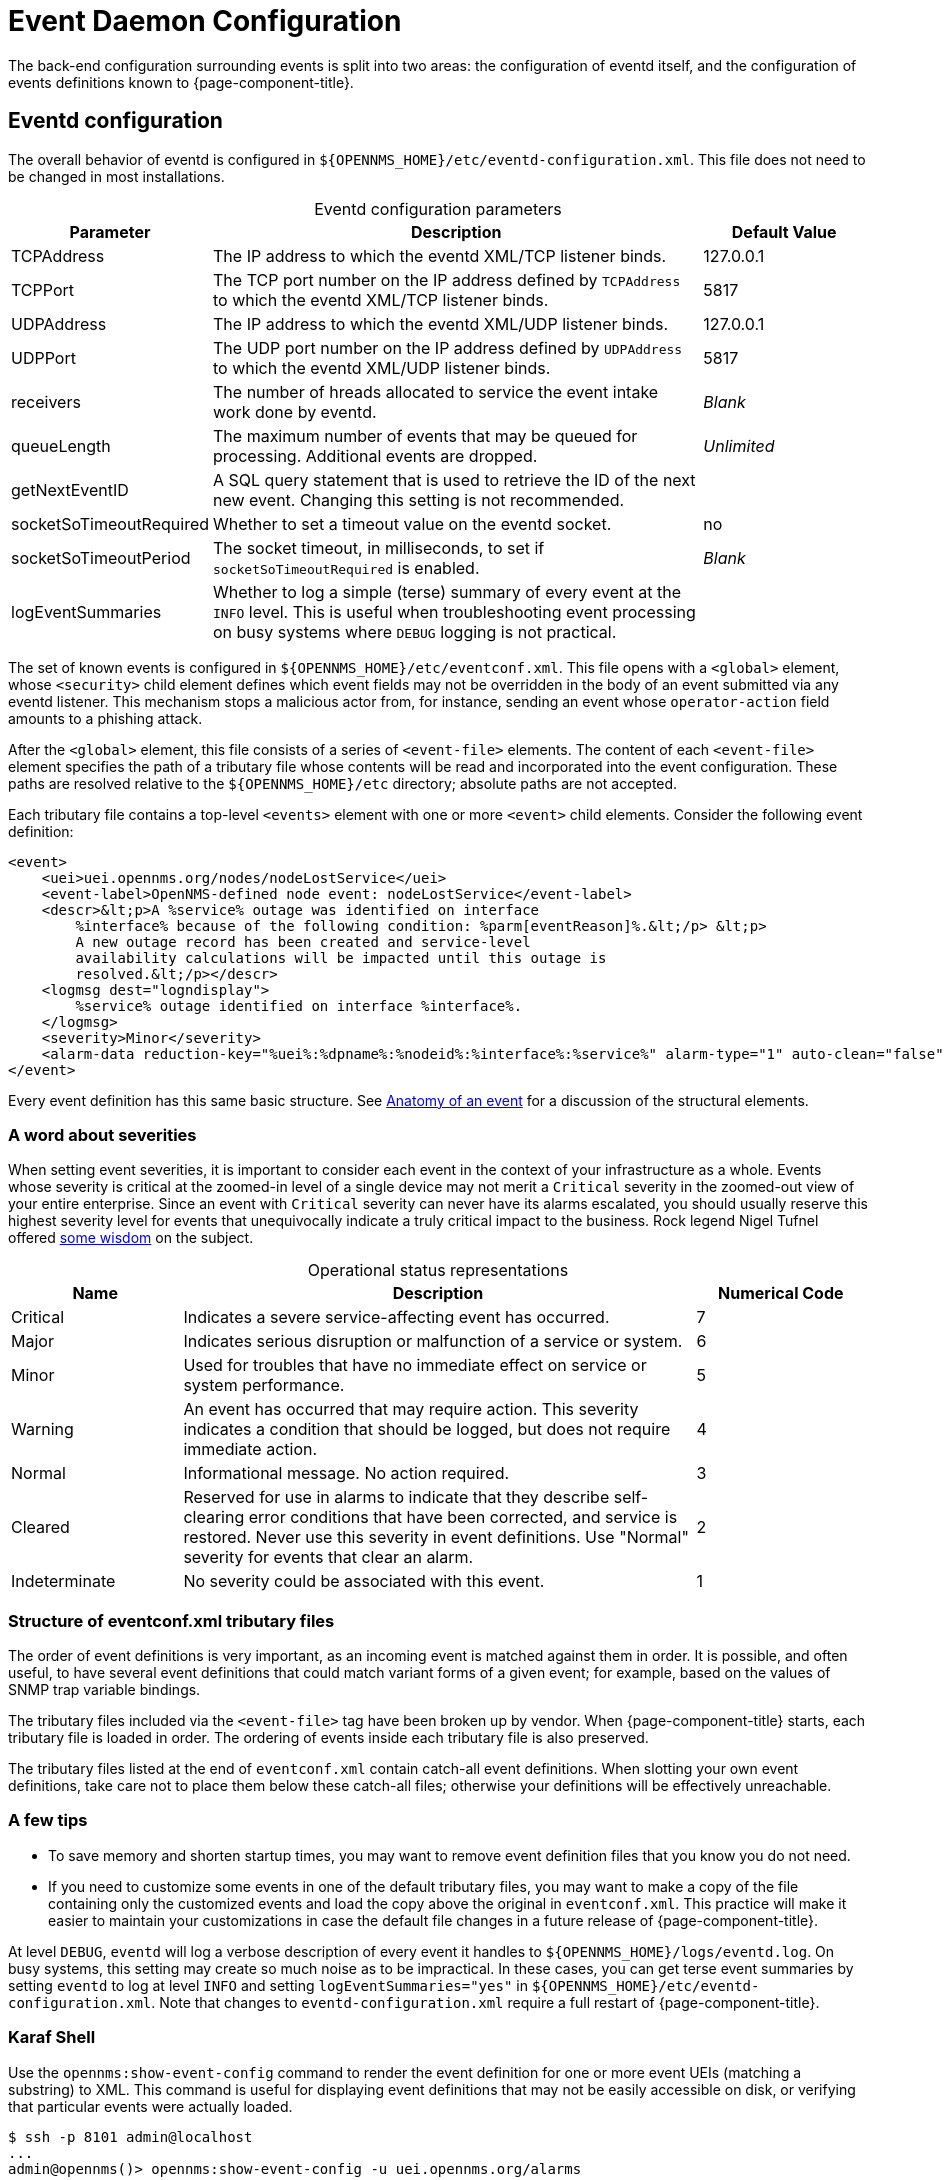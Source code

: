 
= Event Daemon Configuration

The back-end configuration surrounding events is split into two areas: the configuration of eventd itself, and the configuration of events definitions known to {page-component-title}.

== Eventd configuration

The overall behavior of eventd is configured in `$\{OPENNMS_HOME}/etc/eventd-configuration.xml`.
This file does not need to be changed in most installations.

[caption=]
.Eventd configuration parameters
[cols="1,3,1"]
|===
| Parameter | Description   | Default Value

| TCPAddress
| The IP address to which the eventd XML/TCP listener binds.
| 127.0.0.1

| TCPPort
| The TCP port number on the IP address defined by `TCPAddress` to which the eventd XML/TCP listener binds.
| 5817

| UDPAddress
| The IP address to which the eventd XML/UDP listener binds.
| 127.0.0.1

| UDPPort
| The UDP port number on the IP address defined by `UDPAddress` to which the eventd XML/UDP listener binds.
| 5817

| receivers
| The number of hreads allocated to service the event intake work done by eventd.
| _Blank_

| queueLength
| The maximum number of events that may be queued for processing.
Additional events are dropped.
| _Unlimited_

| getNextEventID
| A SQL query statement that is used to retrieve the ID of the next new event.
Changing this setting is not recommended.
|

| socketSoTimeoutRequired
| Whether to set a timeout value on the eventd socket.
| no

| socketSoTimeoutPeriod
| The socket timeout, in milliseconds, to set if `socketSoTimeoutRequired` is enabled.
| _Blank_

| logEventSummaries
| Whether to log a simple (terse) summary of every event at the `INFO` level.
This is useful when troubleshooting event processing on busy systems where `DEBUG` logging is not practical.
|
|===

The set of known events is configured in `$\{OPENNMS_HOME}/etc/eventconf.xml`.
This file opens with a `<global>` element, whose `<security>` child element defines which event fields may not be overridden in the body of an event submitted via any eventd listener.
This mechanism stops a malicious actor from, for instance, sending an event whose `operator-action` field amounts to a phishing attack.

After the `<global>` element, this file consists of a series of `<event-file>` elements.
The content of each `<event-file>` element specifies the path of a tributary file whose contents will be read and incorporated into the event configuration.
These paths are resolved relative to the `$\{OPENNMS_HOME}/etc` directory; absolute paths are not accepted.

Each tributary file contains a top-level `<events>` element with one or more `<event>` child elements.
Consider the following event definition:

[source, xml]
----
<event>
    <uei>uei.opennms.org/nodes/nodeLostService</uei>
    <event-label>OpenNMS-defined node event: nodeLostService</event-label>
    <descr>&lt;p>A %service% outage was identified on interface
        %interface% because of the following condition: %parm[eventReason]%.&lt;/p> &lt;p>
        A new outage record has been created and service-level
        availability calculations will be impacted until this outage is
        resolved.&lt;/p></descr>
    <logmsg dest="logndisplay">
        %service% outage identified on interface %interface%.
    </logmsg>
    <severity>Minor</severity>
    <alarm-data reduction-key="%uei%:%dpname%:%nodeid%:%interface%:%service%" alarm-type="1" auto-clean="false"/>
</event>
----

Every event definition has this same basic structure.
See <<deep-dive/events/event-definition.adoc#ga-events-anatomy-of-an-event, Anatomy of an event>> for a discussion of the structural elements.

[[severities]]
=== A word about severities

When setting event severities, it is important to consider each event in the context of your infrastructure as a whole.
Events whose severity is critical at the zoomed-in level of a single device may not merit a `Critical` severity in the zoomed-out view of your entire enterprise.
Since an event with `Critical` severity can never have its alarms escalated, you should usually reserve this highest severity level for events that unequivocally indicate a truly critical impact to the business.
Rock legend Nigel Tufnel offered https://www.youtube.com/watch?v=4xgx4k83zzc[some wisdom] on the subject.

[caption=]
.Operational status representations
[cols="1,3,1"]
|===
| Name  | Description   | Numerical Code

| Critical
| Indicates a severe service-affecting event has occurred.
| 7

| Major
| Indicates serious disruption or malfunction of a service or system.
| 6

| Minor
| Used for troubles that have no immediate effect on service or system performance.
| 5

| Warning
| An event has occurred that may require action.
This severity indicates a condition that should be logged, but does not require immediate action.
| 4

| Normal
| Informational message.
No action required.
| 3

| Cleared
| Reserved for use in alarms to indicate that they describe self-clearing error conditions that have been corrected, and service is restored.
Never use this severity in event definitions.
Use "Normal" severity for events that clear an alarm.
| 2

| Indeterminate
| No severity could be associated with this event.
| 1
|===

=== Structure of eventconf.xml tributary files

The order of event definitions is very important, as an incoming event is matched against them in order.
It is possible, and often useful, to have several event definitions that could match variant forms of a given event; for example, based on the values of SNMP trap variable bindings.

The tributary files included via the `<event-file>` tag have been broken up by vendor.
When {page-component-title} starts, each tributary file is loaded in order.
The ordering of events inside each tributary file is also preserved.

The tributary files listed at the end of `eventconf.xml` contain catch-all event definitions.
When slotting your own event definitions, take care not to place them below these catch-all files; otherwise your definitions will be effectively unreachable.

=== A few tips

* To save memory and shorten startup times, you may want to remove event definition files that you know you do not need.
* If you need to customize some events in one of the default tributary files, you may want to make a copy of the file containing only the customized events and load the copy above the original in `eventconf.xml`.
This practice will make it easier to maintain your customizations in case the default file changes in a future release of {page-component-title}.

At level `DEBUG`, `eventd` will log a verbose description of every event it handles to `$\{OPENNMS_HOME}/logs/eventd.log`.
On busy systems, this setting may create so much noise as to be impractical.
In these cases, you can get terse event summaries by setting `eventd` to log at level `INFO` and setting `logEventSummaries="yes"` in `$\{OPENNMS_HOME}/etc/eventd-configuration.xml`.
Note that changes to `eventd-configuration.xml` require a full restart of {page-component-title}.

=== Karaf Shell

Use the `opennms:show-event-config` command to render the event definition for one or more event UEIs (matching a substring) to XML.
This command is useful for displaying event definitions that may not be easily accessible on disk, or verifying that particular events were actually loaded.

[source, console]
----
$ ssh -p 8101 admin@localhost
...
admin@opennms()> opennms:show-event-config -u uei.opennms.org/alarms
----
=== Reload event configuration

After making manual changes to `$\{OPENNMS_HOME}/etc/eventconf.xml` or any of its tributary files, you must restart the eventd daemon.
You can trigger a reload of the daemon in the Karaf shell or by issuing the following command on the {page-component-title} server:

[source, console]
$\{OPENNMS_HOME}/bin/send-event.pl uei.opennms.org/internal/reloadDaemonConfig -p 'daemonName Eventd'
